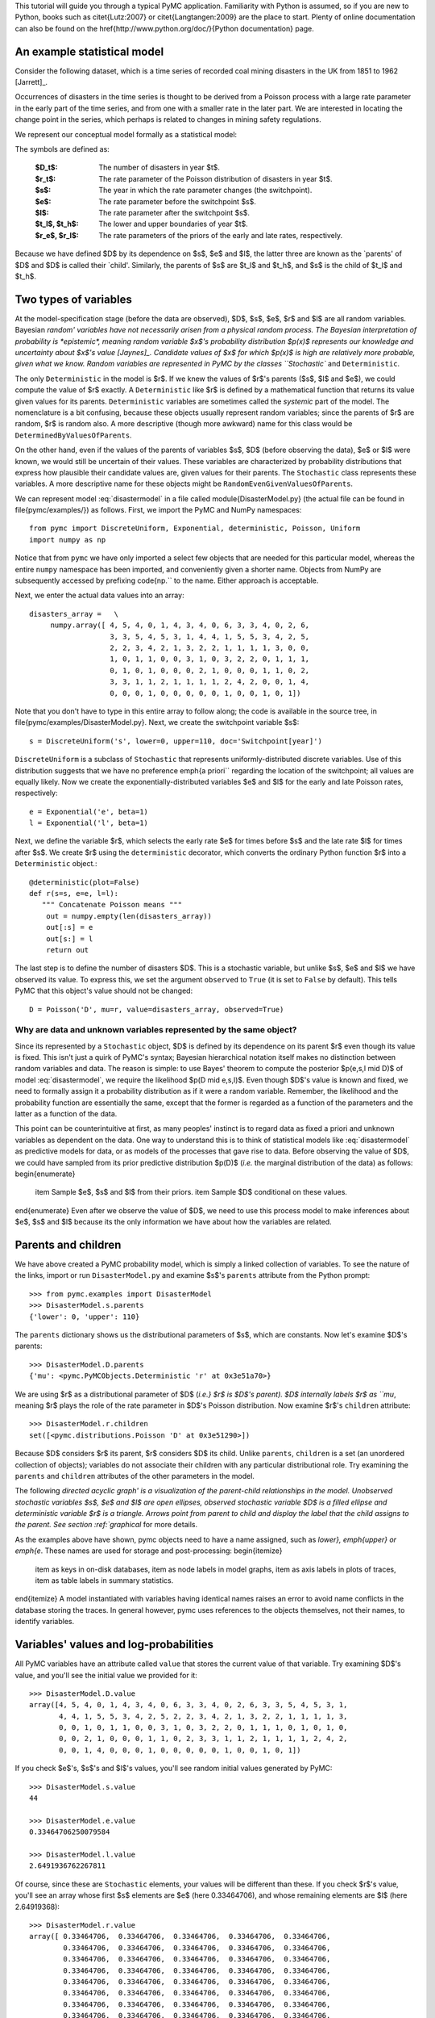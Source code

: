 
This tutorial will guide you through a typical PyMC application.
Familiarity with Python is assumed, so if you are new to Python, books such as
\citet{Lutz:2007} or \citet{Langtangen:2009} are the place to start. Plenty of
online documentation can also be found on the
\href{http://www.python.org/doc/}{Python documentation} page.

An example statistical model
----------------------------

Consider the following dataset, which is a time series of recorded coal mining
disasters in the UK from 1851 to 1962 [Jarrett]_.

.. disasters_figure:

.. image:: _images/disasterts.*

   Recorded coal mining disasters in the UK.

Occurrences of disasters in the time series is thought to be derived from a Poisson process with a large rate parameter in the early part of the time series, and from one with a smaller rate in the later part. We are interested in locating the change point in the series, which perhaps is related to changes in mining safety regulations.

We represent our conceptual model formally as a statistical model:

.. math::
    :label: disastermodel

         \begin{array}{ccc}         (D_t | s, e, l) \sim \textup{Poisson}\left(r_t\right), & r_t=\left\{\begin{array}{lll}             e &\textup{if}& t< s\\ l &\textup{if}& t\ge s             \end{array}\right.,&t\in[t_l,t_h]\\         s\sim \textup{Discrete Uniform}(t_l, t_h)\\         e\sim \textup{Exponential}(r_e)\\         l\sim \textup{Exponential}(r_l)     \end{array}

The symbols are defined as:

    :$D_t$: The number of disasters in year $t$.
    :$r_t$: The rate parameter of the Poisson distribution of disasters in year $t$.
    :$s$: The year in which the rate parameter changes (the switchpoint).
    :$e$: The rate parameter before the switchpoint $s$.
    :$l$: The rate parameter after the switchpoint $s$.
    :$t_l$, $t_h$: The lower and upper boundaries of year $t$.
    :$r_e$, $r_l$: The rate parameters of the priors of the early and late rates, respectively.

Because we have defined $D$ by its dependence on $s$, $e$ and $l$, the latter three are known as the `parents' of $D$ and $D$ is called their `child'. Similarly, the parents of $s$ are $t_l$ and $t_h$, and $s$ is the child of $t_l$ and $t_h$.


Two types of variables
----------------------


At the model-specification stage (before the data are observed), $D$, $s$, $e$,
$r$ and $l$ are all random variables. Bayesian `random' variables have not
necessarily arisen from a physical random process. The Bayesian interpretation
of probability is *epistemic*, meaning random variable $x$'s probability
distribution $p(x)$ represents our knowledge and uncertainty about $x$'s value
[Jaynes]_. Candidate values of $x$ for which $p(x)$ is high are
relatively more probable, given what we know. Random variables are represented
in PyMC by the classes ``Stochastic`` and ``Deterministic``.

The only ``Deterministic`` in the model is $r$. If we knew the values of
$r$'s parents ($s$, $l$ and $e$), we could compute the value of $r$ exactly. A
``Deterministic`` like $r$ is defined by a mathematical function that returns
its value given values for its parents. ``Deterministic`` variables are
sometimes called the *systemic* part of the model. The nomenclature is a
bit confusing, because these objects usually represent random variables; since
the parents of $r$ are random, $r$ is random also. A more descriptive (though
more awkward) name for this class would be ``DeterminedByValuesOfParents``.

On the other hand, even if the values of the parents of variables $s$, $D$ (before observing the data), $e$ or $l$ were known, we would still be uncertain of their values. These variables are characterized by probability distributions that express how plausible their candidate values are, given values for their parents. The ``Stochastic`` class represents these variables. A more descriptive name for these objects might be ``RandomEvenGivenValuesOfParents``.

We can represent model :eq:`disastermodel` in a file called
\module{DisasterModel.py} (the actual file can be found in
\file{pymc/examples/}) as follows. First, we import the PyMC and NumPy
namespaces::

   from pymc import DiscreteUniform, Exponential, deterministic, Poisson, Uniform
   import numpy as np

Notice that from ``pymc`` we have only imported a select few objects that are needed for this particular model, whereas the entire ``numpy`` namespace has been imported, and conveniently given a shorter name. Objects from NumPy are subsequently accessed by prefixing \code{np.`` to the name. Either approach is acceptable.

Next, we enter the actual data values into an array::

   disasters_array =   \
        numpy.array([ 4, 5, 4, 0, 1, 4, 3, 4, 0, 6, 3, 3, 4, 0, 2, 6,
                      3, 3, 5, 4, 5, 3, 1, 4, 4, 1, 5, 5, 3, 4, 2, 5,
                      2, 2, 3, 4, 2, 1, 3, 2, 2, 1, 1, 1, 1, 3, 0, 0,
                      1, 0, 1, 1, 0, 0, 3, 1, 0, 3, 2, 2, 0, 1, 1, 1,
                      0, 1, 0, 1, 0, 0, 0, 2, 1, 0, 0, 0, 1, 1, 0, 2,
                      3, 3, 1, 1, 2, 1, 1, 1, 1, 2, 4, 2, 0, 0, 1, 4,
                      0, 0, 0, 1, 0, 0, 0, 0, 0, 1, 0, 0, 1, 0, 1])

Note that you don't have to type in this entire array to follow along; the code is available in the source tree, in \file{pymc/examples/DisasterModel.py}.  Next, we create the switchpoint variable $s$::

   s = DiscreteUniform('s', lower=0, upper=110, doc='Switchpoint[year]')


``DiscreteUniform`` is a subclass of ``Stochastic`` that represents uniformly-distributed discrete variables. Use of this distribution suggests that we have no preference \emph{a priori`` regarding the location of the switchpoint; all values are equally likely. Now we create the exponentially-distributed variables $e$ and $l$ for the early and late Poisson 
rates, respectively::

   e = Exponential('e', beta=1)
   l = Exponential('l', beta=1)

Next, we define the variable $r$, which selects the early rate $e$ for times before $s$ and the late rate $l$ for times after $s$. We create $r$ using the ``deterministic`` decorator, which converts the ordinary Python function $r$ into a ``Deterministic`` object.::

   @deterministic(plot=False)
   def r(s=s, e=e, l=l):
      """ Concatenate Poisson means """
       out = numpy.empty(len(disasters_array))
       out[:s] = e
       out[s:] = l
       return out

The last step is to define the number of disasters $D$. This is a stochastic variable, but unlike $s$, $e$ and $l$ we have observed its value. To express this, we set the argument ``observed`` to ``True`` (it is set to ``False`` by default). This tells PyMC that this object's value should not be changed::

   D = Poisson('D', mu=r, value=disasters_array, observed=True)


Why are data and unknown variables represented by the same object?
~~~~~~~~~~~~~~~~~~~~~~~~~~~~~~~~~~~~~~~~~~~~~~~~~~~~~~~~~~~~~~~~~~

Since its represented by a ``Stochastic`` object, $D$ is defined by its dependence on its parent $r$ even though its value is fixed. This isn't just a quirk of PyMC's syntax; Bayesian hierarchical notation itself makes no distinction between random variables and data. The reason is simple: to use Bayes' theorem to compute the posterior $p(e,s,l \mid D)$ of model :eq:`disastermodel`, we require the likelihood $p(D \mid e,s,l)$. Even though $D$'s value is known and fixed, we need to formally assign it a probability distribution as if it were a random variable. Remember, the likelihood and the probability function are essentially the same, except that the former is regarded as a function of the parameters and the latter as a function of the data.

This point can be counterintuitive at first, as many peoples' instinct is to regard data as fixed a priori and unknown variables as dependent on the data. One way to understand this is to think of statistical models like :eq:`disastermodel` as predictive models for data, or as models of the processes that gave rise to data. Before observing the value of $D$, we could have sampled from its prior predictive distribution $p(D)$ (*i.e.* the marginal distribution of the data) as follows:
\begin{enumerate}
    \item Sample $e$, $s$ and $l$ from their priors.
    \item Sample $D$ conditional on these values.
\end{enumerate}
Even after we observe the value of $D$, we need to use this process model to make inferences about $e$, $s$ and $l$ because its the only information we have about how the variables are related.


Parents and children
--------------------


We have above created a PyMC probability model, which is simply a linked collection of variables. To see the nature of the links, import or run ``DisasterModel.py`` and examine $s$'s ``parents`` attribute from the Python prompt::

   >>> from pymc.examples import DisasterModel
   >>> DisasterModel.s.parents
   {'lower': 0, 'upper': 110}

The ``parents`` dictionary shows us the distributional parameters of $s$, which are constants. Now let's examine $D$'s parents::

   >>> DisasterModel.D.parents
   {'mu': <pymc.PyMCObjects.Deterministic 'r' at 0x3e51a70>}

We are using $r$ as a distributional parameter of $D$ (*i.e.} $r$ is $D$'s parent). $D$ internally labels $r$ as ``mu*, meaning $r$ plays the role of the rate parameter in $D$'s Poisson distribution. Now examine $r$'s ``children`` attribute::

   >>> DisasterModel.r.children
   set([<pymc.distributions.Poisson 'D' at 0x3e51290>])

Because $D$ considers $r$ its parent, $r$ considers $D$ its child. Unlike ``parents``, ``children`` is a set (an unordered collection of objects); variables do not associate their children with any particular distributional role. Try examining the ``parents`` and ``children`` attributes of the other parameters in the model.

The following `directed acyclic graph' is a visualization of the parent-child relationships in the model. Unobserved stochastic variables $s$, $e$ and $l$ are open ellipses, observed stochastic variable $D$ is a filled ellipse and deterministic variable $r$ is a triangle. Arrows point from parent to child and display the label that the child assigns to the parent. See section :ref:`graphical` for more details.

.. dag:

.. image:: _images/DisasterModel2.*

   Directed acyclic graph of the relationships in the coal mining disaster model example.

As the examples above have shown, pymc objects need to have a name 
assigned, such as *lower}, \emph{upper} or \emph{e*. These names 
are used for storage and post-processing:
\begin{itemize}
 \item as keys in on-disk databases,
 \item as node labels in model graphs,
 \item as axis labels in plots of traces, 
 \item as table labels in summary statistics. 
\end{itemize}
A model instantiated with variables having identical names raises an
error to avoid name conflicts in the database storing the traces. In
general however, pymc uses references to the objects themselves, not 
their names, to identify variables. 



Variables' values and log-probabilities
---------------------------------------

All PyMC variables have an attribute called ``value`` that stores the current value of that variable. Try examining $D$'s value, and you'll see the initial value we provided for it::

   >>> DisasterModel.D.value
   array([4, 5, 4, 0, 1, 4, 3, 4, 0, 6, 3, 3, 4, 0, 2, 6, 3, 3, 5, 4, 5, 3, 1,
          4, 4, 1, 5, 5, 3, 4, 2, 5, 2, 2, 3, 4, 2, 1, 3, 2, 2, 1, 1, 1, 1, 3,
          0, 0, 1, 0, 1, 1, 0, 0, 3, 1, 0, 3, 2, 2, 0, 1, 1, 1, 0, 1, 0, 1, 0,
          0, 0, 2, 1, 0, 0, 0, 1, 1, 0, 2, 3, 3, 1, 1, 2, 1, 1, 1, 1, 2, 4, 2,
          0, 0, 1, 4, 0, 0, 0, 1, 0, 0, 0, 0, 0, 1, 0, 0, 1, 0, 1])

If you check $e$'s, $s$'s and $l$'s values, you'll see random initial values generated by PyMC::

   >>> DisasterModel.s.value
   44

   >>> DisasterModel.e.value
   0.33464706250079584

   >>> DisasterModel.l.value
   2.6491936762267811

Of course, since these are ``Stochastic`` elements, your values will be different than these. If you check $r$'s value, you'll see an array whose first $s$ elements are $e$ (here 0.33464706), and whose remaining elements are $l$ (here 2.64919368)::

   >>> DisasterModel.r.value
   array([ 0.33464706,  0.33464706,  0.33464706,  0.33464706,  0.33464706,
           0.33464706,  0.33464706,  0.33464706,  0.33464706,  0.33464706,
           0.33464706,  0.33464706,  0.33464706,  0.33464706,  0.33464706,
           0.33464706,  0.33464706,  0.33464706,  0.33464706,  0.33464706,
           0.33464706,  0.33464706,  0.33464706,  0.33464706,  0.33464706,
           0.33464706,  0.33464706,  0.33464706,  0.33464706,  0.33464706,
           0.33464706,  0.33464706,  0.33464706,  0.33464706,  0.33464706,
           0.33464706,  0.33464706,  0.33464706,  0.33464706,  0.33464706,
           0.33464706,  0.33464706,  0.33464706,  0.33464706,  2.64919368,
           2.64919368,  2.64919368,  2.64919368,  2.64919368,  2.64919368,
           2.64919368,  2.64919368,  2.64919368,  2.64919368,  2.64919368,
           2.64919368,  2.64919368,  2.64919368,  2.64919368,  2.64919368,
           2.64919368,  2.64919368,  2.64919368,  2.64919368,  2.64919368,
           2.64919368,  2.64919368,  2.64919368,  2.64919368,  2.64919368,
           2.64919368,  2.64919368,  2.64919368,  2.64919368,  2.64919368,
           2.64919368,  2.64919368,  2.64919368,  2.64919368,  2.64919368,
           2.64919368,  2.64919368,  2.64919368,  2.64919368,  2.64919368,
           2.64919368,  2.64919368,  2.64919368,  2.64919368,  2.64919368,
           2.64919368,  2.64919368,  2.64919368,  2.64919368,  2.64919368,
           2.64919368,  2.64919368,  2.64919368,  2.64919368,  2.64919368,
           2.64919368,  2.64919368,  2.64919368,  2.64919368,  2.64919368,
           2.64919368,  2.64919368,  2.64919368,  2.64919368,  2.64919368])

To compute its value, $r$ calls the funtion we used to create it, passing in the values of its parents.

``Stochastic`` objects can evaluate their probability mass or density functions at their current values given the values of their parents. The logarithm of a stochastic object's probability mass or density can be accessed via the ``logp`` attribute. For vector-valued variables like $D$, the ``logp`` attribute returns the sum of the logarithms of the joint probability or density of all elements of the value. Try examining $s$'s and $D$'s log-probabilities and $e$'s and $l$'s log-densities::

   >>> DisasterModel.s.logp
   -4.7095302013123339

   >>> DisasterModel.D.logp
   -1080.5149888046033

   >>> DisasterModel.e.logp
   -0.33464706250079584

   >>> DisasterModel.l.logp
   -2.6491936762267811

``Stochastic`` objects need to call an internal function to compute their ``logp`` attributes, as $r$ needed to call an internal function to compute its value. Just as we created $r$ by decorating a function that computes its value, it's possible to create custom ``Stochastic`` objects by decorating functions that compute their log-probabilities or densities (see chapter :ref:`chap:modelbuilding`). Users are thus not limited to the set of of statistical distributions provided by PyMC.

Using Variables as parents of other Variables
~~~~~~~~~~~~~~~~~~~~~~~~~~~~~~~~~~~~~~~~~~~~~

Let's take a closer look at our definition of $r$::

   @deterministic(plot=False)
   def r(s=s, e=e, l=l):
       """ Concatenate Poisson means """
       out = numpy.empty(len(disasters_array))
       out[:s] = e
       out[s:] = l
       return out

The arguments $s$, $e$ and $l$ are ``Stochastic`` objects, not numbers. Why aren't errors raised when we attempt to slice array ``out`` up to a ``Stochastic`` object?

Whenever a variable is used as a parent for a child variable, PyMC replaces it with its ``value`` attribute when the child's value or log-probability is computed. When $r$'s value is recomputed, ``s.value`` is passed to the function as argument ``s``. To see the values of the parents of $r$ all together, look at \code{r.parents.value``.

Fitting the model with MCMC
---------------------------


PyMC provides several objects that fit probability models (linked collections of variables) like ours. The primary such object, ``MCMC``, fits models with a Markov chain Monte Carlo algorithm \cite{Gamerman:1997tb``. To create an ``MCMC`` object to handle our model, import \module{DisasterModel.py`` and use it as an argument for ``MCMC``::

   >>> from pymc.examples import DisasterModel
   >>> from pymc import MCMC
   >>> M = MCMC(DisasterModel)

In this case ``M`` will expose variables ``s``, ``e``, ``l``, ``r`` and ``D`` as attributes; that is, \code{M.s`` will be the same object as \code{DisasterModel.s``.

To run the sampler, call the MCMC object's ``isample()`` (or \code{sample()``) method with arguments for the number of iterations, burn-in length, and thinning interval (if desired)::

   >>> M.isample(iter=10000, burn=1000, thin=10)

After a few seconds, you should see that sampling has finished normally. The model has been fitted.

What does it mean to fit a model?
~~~~~~~~~~~~~~~~~~~~~~~~~~~~~~~~~


`Fitting' a model means characterizing its posterior distribution somehow. In this case, we are trying to represent the posterior $p(s,e,l|D)$ by a set of joint samples from it. To produce these samples, the MCMC sampler randomly updates the values of $s$, $e$ and $l$ according to the Metropolis-Hastings algorithm (\cite{gelman}) for ``iter``  iterations.

As the number of samples tends to infinity, the MCMC distribution of $s$, $e$
and $l$ converges to the stationary distribution. In other words, their
values can be considered as random draws from the posterior $p(s,e,l|D)$.
PyMC assumes that the ``burn`` parameter specifies a `sufficiently large'
number of iterations for convergence of the algorithm, so it is up to the user
to verify
that this is the case (see chapter :ref:`chap:modelchecking`). Consecutive values
sampled from $s$, $e$ and $l$ are necessarily dependent on the previous sample,
since it is a Markov chain. However, MCMC often results in strong
autocorrelation among samples that can result in imprecise posterior inference.
To circumvent this, it is often effective to thin the sample by only retaining
every $k$th sample, where $k$ is an integer value. This thinning interval is
passed to the sampler via the ``thin`` argument.

If you are not sure ahead of time what values to choose for the ``burn`` and ``thin`` parameters, you may want to retain all the MCMC samples, that is to set ``burn=0`` and \code{thin=1``, and then discard the `burnin period' and thin the samples after examining the traces (the series of samples). See \cite{gelman`` for general guidance.

Accessing the samples
~~~~~~~~~~~~~~~~~~~~~

The output of the MCMC algorithm is a `trace', the sequence of retained
samples for each variable in the model. These traces can be accessed
using the ``trace(name, chain=-1)`` method. For example::

   >>> M.trace('s')[:]
   array([41, 40, 40, ..., 43, 44, 44])

The trace slice ``[start:stop:step]`` works just like the NumPy array
slice. By default, the returned trace array contains the samples from the
last call to ``sample``, that is, \code{chain=-1``, but the trace from
previous sampling runs can be retrieved by specifying the correspondent
chain index. To return the trace from all chains, simply use
``chain=None``.\footnote{Note that the unknown variables $s$, $e$, $l$ and $r$ will all
accrue samples, but $D$ will not because its value has been observed and is
not updated. Hence $D$ has no trace and calling ``M.trace('D')[:]`` will
raise an error. }

% Alternatively, the trace may be retrieved directly from the variable:
% \begin{verbatim}
%   >>> s.trace()
%   array([41, 40, 40, ..., 43, 44, 44])
% 

Sampling output
~~~~~~~~~~~~~~~

You can examine the marginal posterior of any variable by plotting a histogram of its trace::

   >>> from pylab import hist, show
   >>> hist(M.trace('l')[:])
   (array([   8,   52,  565, 1624, 2563, 2105, 1292,  488,  258,   45]),
    array([ 0.52721865,  0.60788251,  0.68854637,  0.76921023,  0.84987409,
           0.93053795,  1.01120181,  1.09186567,  1.17252953,  1.25319339]),
    <a list of 10 Patch objects>)
   >>> show()

You should see something like this:
\begin{figure}[h!]
\begin{center}
   \epsfig{file=ltrace.pdf, width=15cm}
   \caption{Histogram of the marginal posterior probability of parameter $l$.}
\end{center}
\end{figure}
PyMC has its own plotting functionality, via the optional
\module{matplotlib} module as noted in the installation notes. The
\module{Matplot} module includes a ``plot`` function that takes the
model (or a single parameter) as an argument::

   >>> from pymc.Matplot import plot
   >>> plot(M)

For each variable in the model, ``plot`` generates a composite figure, such as this one for the switchpoint in the disasters model:
\begin{figure}[h!]
\begin{center}
   \epsfig{file=spost.pdf, width=15cm}
   \caption{Temporal series and histogram of the samples drawn for $s$. }
\end{center}
\end{figure}

The left-hand pane of this figure shows the temporal series of the samples from $s$, while the right-hand pane shows a histogram of the trace. The trace is useful for evaluating and diagnosing the algorithm's performance (see \cite*{gelman}), while the histogram is useful for visualizing the posterior.

For a non-graphical summary of the posterior, simply call ``M.stats()``.

\hypertarget{missing}{}
Imputation of Missing Data
~~~~~~~~~~~~~~~~~~~~~~~~~~
 % (fold)
\pdfbookmark[1]{Imputation of Missing Data}{missing}
%\label{subsec:missing_data}

As with most ``textbook examples", the models we have examined so far assume that the associated data are complete. That is, there are no missing values corresponding to any observations in the dataset. However, many real-world datasets contain one or more missing values, usually due to some logistical problem during the data collection process. The easiest way of dealing with observations that contain missing values is simply to exclude them from the analysis. However, this results in loss of information if an excluded observation contains valid values for other quantities, and can bias results. An alternative is to impute the missing values, based on information in the rest of the model.

For example, consider a survey dataset for some wildlife species:

\begin{table}
\begin{center}
\begin{tabular}{cccc}
\hline
Count & Site & Observer & Temperature\\
\hline
15 & 1 & 1 & 15\\
10 & 1 & 2 & NA\\
6 & 1 & 1 & 11\\
\hline
\end{tabular}
\end{center}
\end{table}

Each row contains the number of individuals seen during the survey, along with three covariates: the site on which the survey was conducted, the observer that collected the data, and the temperature during the survey. If we are interested in modelling, say, population size as a function of the count and the associated covariates, it is difficult to accommodate the second observation because the temperature is missing (perhaps the thermometer was broken that day). Ignoring this observation will allow us to fit the model, but it wastes information that is contained in the other covariates.

In a Bayesian modelling framework, missing data are accommodated simply by treating them as unknown model parameters. Values for the missing data $\tilde{y}$ are estimated naturally, using the posterior predictive distribution:

\begin{equation}
   p(\tilde{y}|y) = \int p(\tilde{y}|\theta) f(\theta|y) d\theta
\end{equation}

This describes additional data $\tilde{y}$, which may either be considered unobserved data or potential future observations. We can use the posterior predictive distribution to model the likely values of missing data.

Consider the coal mining disasters data introduced previously. Assume that two years of data are missing from the time series; we indicate this in the data array by the use of an arbitrary placeholder value, None.

\begin{verbatim}
x = numpy.array([ 4, 5, 4, 0, 1, 4, 3, 4, 0, 6, 3, 3, 4, 0, 2, 6,
3, 3, 5, 4, 5, 3, 1, 4, 4, 1, 5, 5, 3, 4, 2, 5,
2, 2, 3, 4, 2, 1, 3, None, 2, 1, 1, 1, 1, 3, 0, 0,
1, 0, 1, 1, 0, 0, 3, 1, 0, 3, 2, 2, 0, 1, 1, 1,
0, 1, 0, 1, 0, 0, 0, 2, 1, 0, 0, 0, 1, 1, 0, 2,
3, 3, 1, None, 2, 1, 1, 1, 1, 2, 4, 2, 0, 0, 1, 4,
0, 0, 0, 1, 0, 0, 0, 0, 0, 1, 0, 0, 1, 0, 1])


To estimate these values in PyMC, we generate a masked array. These are specialised NumPy arrays that contain a matching True or False value for each element to indicate if that value should be excluded from any computation. Masked arrays can be generated using NumPy's ``ma.masked_equal`` function::

>>> masked_data = numpy.ma.masked_equal(x, value=None)
>>> masked_data
masked_array(data = [4 5 4 0 1 4 3 4 0 6 3 3 4 0 2 6 3 3 5 4 5 3 1 4 4 1 5 5 3
 4 2 5 2 2 3 4 2 1 3 -- 2 1 1 1 1 3 0 0 1 0 1 1 0 0 3 1 0 3 2 2 0 1 1 1 0 1 0
 1 0 0 0 2 1 0 0 0 1 1 0 2 3 3 1 -- 2 1 1 1 1 2 4 2 0 0 1 4 0 0 0 1 0 0 0 0 0 1
 0 0 1 0 1],
 mask = [False False False False False False False False False False False False
 False False False False False False False False False False False False
 False False False False False False False False False False False False
 False False False  True False False False False False False False False
 False False False False False False False False False False False False
 False False False False False False False False False False False False
 False False False False False False False False False False False  True
 False False False False False False False False False False False False
 False False False False False False False False False False False False
 False False False],
      fill_value=?)



This masked array, in turn, can then be passed to PyMC's own ``Impute`` function, which replaces the missing values with Stochastic variables of the desired type. For the coal mining disasters problem, recall that disaster events were modelled as Poisson variates:

\begin{verbatim}
   >>> from pymc import Impute
   >>> D = Impute('D', Poisson, masked_data, mu=r)
   >>> D
   [<pymc.distributions.Poisson 'D[0]' at 0x4ba42d0>,
    <pymc.distributions.Poisson 'D[1]' at 0x4ba4330>,
    <pymc.distributions.Poisson 'D[2]' at 0x4ba44d0>,
    <pymc.distributions.Poisson 'D[3]' at 0x4ba45f0>,
   ...
    <pymc.distributions.Poisson 'D[110]' at 0x4ba46d0>]


Here $r$ is an array of means for each year of data, allocated according to the location of the switchpoint. Each element in $D$ is a Poisson Stochastic, irrespective of whether the observation was missing or not. The difference is that actual observations are data Stochastics (``observed=True``), while the missing values are non-data Stochastics. The latter are considered unknown, rather than fixed, and therefore estimated by the MCMC algorithm, just as unknown model parameters.

In this example, we have manually generated the masked array for illustration. In practice, the ``Impute`` function will mask arrays automatically, replacing all ``None`` values with Stochastics. Hence, only the original data array needs to be passed.

The entire model looks very similar to the original model:

\begin{verbatim}
   # Switchpoint
   s = DiscreteUniform('s', lower=0, upper=110)
   # Early mean
   e = Exponential('e', beta=1)
   # Late mean
   l = Exponential('l', beta=1)

   @deterministic(plot=False)
   def r(s=s, e=e, l=l):
       """Allocate appropriate mean to time series"""
       out = numpy.empty(len(disasters_array))
       # Early mean prior to switchpoint
       out[:s] = e
       # Late mean following switchpoint
       out[s:] = l
       return out

   # Where the value of x is None, the value is taken as missing.
   D = Impute('D', Poisson, x, mu=r)


\begin{figure}[ht]
\begin{center}
\includegraphics[width=15cm]{missing.pdf}
\caption{Trace and posterior distribution of the second missing data point in the example.}
\label{fig:missing}
\end{center}
\end{figure}


The main limitation of this approach for imputation is performance. Because each
element in the data array is modelled by an individual Stochastic, rather than a
single Stochastic for the entire array, the number of nodes in the overall model
increases from 4 to 113. This significantly slows the rate of sampling, due to
the overhead costs associated with iterations over individual nodes.

% section missing_data (end)


Fine-tuning the MCMC algorithm
------------------------------


MCMC objects handle individual variables via *step methods*, which determine how parameters are updated at each step of the MCMC algorithm. By default, step methods are automatically assigned to variables by PyMC. To see which step methods $M$ is using, look at its ``step_method_dict`` attribute with respect to each parameter::

   >>> M.step_method_dict[DisasterModel.s]
   [<pymc.StepMethods.DiscreteMetropolis object at 0x3e8cb50>]

   >>> M.step_method_dict[DisasterModel.e]
   [<pymc.StepMethods.Metropolis object at 0x3e8cbb0>]

   >>> M.step_method_dict[DisasterModel.l]
   [<pymc.StepMethods.Metropolis object at 0x3e8ccb0>]

The value of ``step_method_dict`` corresponding to a particular variable is a list of the step methods $M$ is using to handle that variable.

You can force $M$ to use a particular step method by calling ``M.use_step_method`` before telling it to sample. The following call will cause $M$ to handle $l$ with a standard ``Metropolis`` step method, but with proposal standard deviation equal to $2$::

   >>> from pymc import Metropolis
   M.use_step_method(Metropolis, DisasterModel.l, proposal_sd=2.)


Another step method class, ``AdaptiveMetropolis``, is better at handling highly-correlated variables. If your model mixes poorly, using ``AdaptiveMetropolis`` is a sensible first thing to try.



Beyond the basics
-----------------

That was a brief introduction to basic PyMC usage. Many more topics are covered in the subsequent sections, including:
\begin{itemize}
   \item Class ``Potential``, another building block for probability models in addition to ``Stochastic`` and ``Deterministic``
   \item Normal approximations
   \item Using custom probability distributions
   \item Object architecture
   \item Saving traces to the disk, or streaming them to the disk during sampling
   \item Writing your own step methods and fitting algorithms.
\end{itemize}
Also, be sure to check out the documentation for the Gaussian process extension,
which is available on PyMC's
\href{http://code.google.com/p/pymc/downloads/list}{download} page.